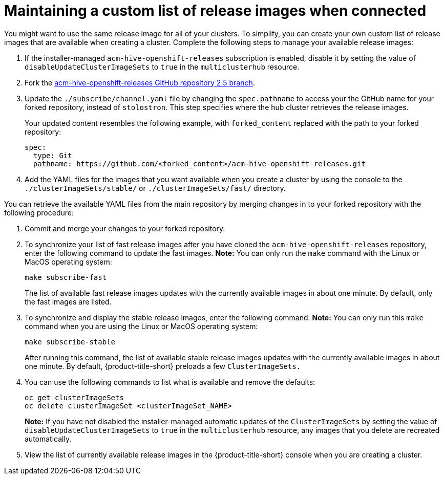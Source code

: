 [#maintaining-a-custom-list-of-release-images-when-connected]
= Maintaining a custom list of release images when connected

You might want to use the same release image for all of your clusters. To simplify, you can create your own custom list of release images that are available when creating a cluster. Complete the following steps to manage your available release images:

. If the installer-managed `acm-hive-openshift-releases` subscription is enabled, disable it by setting the value of `disableUpdateClusterImageSets` to `true` in the `multiclusterhub` resource.

. Fork the https://github.com/stolostron/acm-hive-openshift-releases/tree/release-2.5[acm-hive-openshift-releases GitHub repository 2.5 branch].
//this has to be outdated

. Update the `./subscribe/channel.yaml` file by changing the `spec.pathname` to access your the GitHub name for your forked repository, instead of `stolostron`. This step specifies where the hub cluster retrieves the release images.

+
Your updated content resembles the following example, with `forked_content` replaced with the path to your forked repository:
+
[source,yaml]
----
spec:
  type: Git
  pathname: https://github.com/<forked_content>/acm-hive-openshift-releases.git
----

. Add the YAML files for the images that you want available when you create a cluster by using the console to the `./clusterImageSets/stable/` or `./clusterImageSets/fast/` directory. 

You can retrieve the available YAML files from the main repository by merging changes in to your forked repository with the following procedure:

. Commit and merge your changes to your forked repository.
. To synchronize your list of fast release images after you have cloned the `acm-hive-openshift-releases` repository, enter the following command to update the fast images. *Note:* You can only run the `make` command with the Linux or MacOS operating system:

+
----
make subscribe-fast
----
+

+
The list of available fast release images updates with the currently available images in about one minute. By default, only the fast images are listed. 

. To synchronize and display the stable release images, enter the following command. *Note:* You can only run this `make` command when you are using the Linux or MacOS operating system:
+
----
make subscribe-stable
----

+
After running this command, the list of available stable release images updates with the currently available images in about one minute. By default, {product-title-short} preloads a few `ClusterImageSets.`

. You can use the following commands to list what is available and remove the defaults:
+
----
oc get clusterImageSets
oc delete clusterImageSet <clusterImageSet_NAME>
----
+
*Note:* If you have not disabled the installer-managed automatic updates of the `ClusterImageSets` by setting the value of `disableUpdateClusterImageSets` to `true` in the `multiclusterhub` resource, any images that you delete are recreated automatically.

. View the list of currently available release images in the {product-title-short} console when you are creating a cluster.